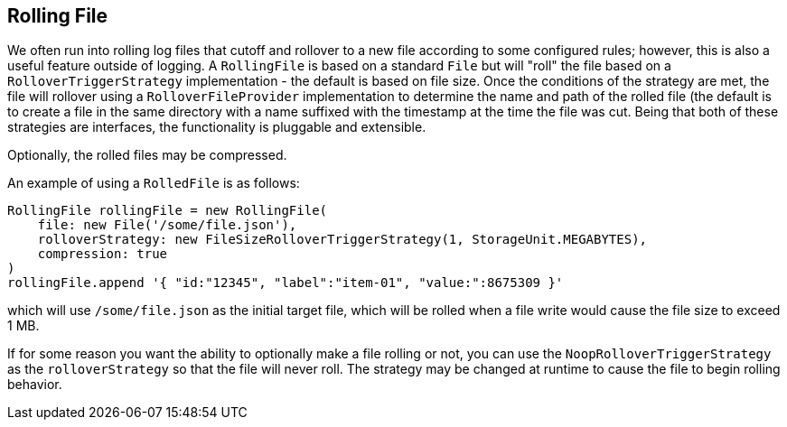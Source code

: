 == Rolling File

We often run into rolling log files that cutoff and rollover to a new file according to some configured rules; however, this is
also a useful feature outside of logging. A `RollingFile` is based on a standard `File` but will "roll" the file based on a
`RolloverTriggerStrategy` implementation - the default is based on file size. Once the conditions of the strategy are met, the file
will rollover using a `RolloverFileProvider` implementation to determine the name and path of the rolled file (the default is to
create a file in the same directory with a name suffixed with the timestamp at the time the file was cut. Being that both of these
strategies are interfaces, the functionality is pluggable and extensible.

Optionally, the rolled files may be compressed.

An example of using a `RolledFile` is as follows:

[source,groovy]
----
RollingFile rollingFile = new RollingFile(
    file: new File('/some/file.json'),
    rolloverStrategy: new FileSizeRolloverTriggerStrategy(1, StorageUnit.MEGABYTES),
    compression: true
)
rollingFile.append '{ "id:"12345", "label":"item-01", "value:":8675309 }'
----

which will use `/some/file.json` as the initial target file, which will be rolled when a file write would cause the file size to
exceed 1 MB.

If for some reason you want the ability to optionally make a file rolling or not, you can use the `NoopRolloverTriggerStrategy` as
the `rolloverStrategy` so that the file will never roll. The strategy may be changed at runtime to cause the file to begin rolling
behavior.
